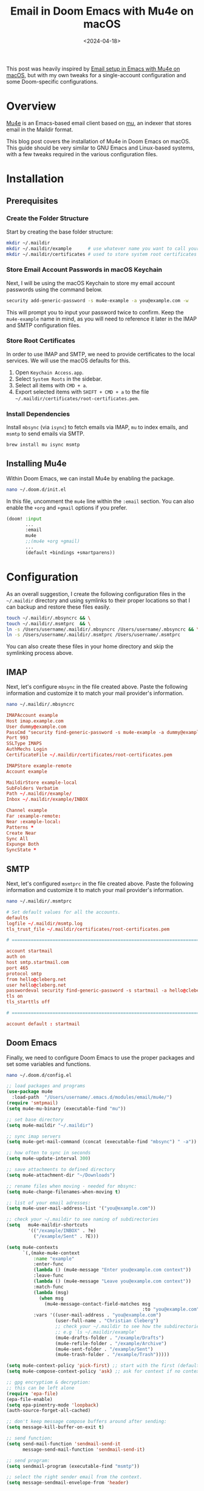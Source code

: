 #+date: <2024-04-18>
#+title: Email in Doom Emacs with Mu4e on macOS
#+description: 


This post was heavily inspired by
[[https://macowners.club/posts/email-emacs-mu4e-macos/][Email setup in
Emacs with Mu4e on macOS]], but with my own tweaks for a single-account
configuration and some Doom-specific configurations.

* Overview

[[https://github.com/emacsmirror/mu4e][Mu4e]] is an Emacs-based email
client based on [[https://www.djcbsoftware.nl/code/mu/][mu]], an indexer
that stores email in the Maildir format.

This blog post covers the installation of Mu4e in Doom Emacs on macOS.
This guide should be very similar to GNU Emacs and Linux-based systems,
with a few tweaks required in the various configuration files.

* Installation

** Prerequisites

*** Create the Folder Structure

Start by creating the base folder structure:

#+begin_src sh
mkdir ~/.maildir
mkdir ~/.maildir/example      # use whatever name you want to call your email account
mkdir ~/.maildir/certificates # used to store system root certificates
#+end_src

*** Store Email Account Passwords in macOS Keychain

Next, I will be using the macOS Keychain to store my email account
passwords using the command below.

#+begin_src sh
security add-generic-password -s mu4e-example -a you@example.com -w
#+end_src

This will prompt you to input your password twice to confirm. Keep the
=mu4e-example= name in mind, as you will need to reference it later in
the IMAP and SMTP configuration files.

*** Store Root Certificates

In order to use IMAP and SMTP, we need to provide certificates to the
local services. We will use the macOS defaults for this.

1. Open =Keychain Access.app=.
2. Select =System Roots= in the sidebar.
3. Select all items with =CMD + a=.
4. Export selected items with =SHIFT + CMD + a= to the file
   =~/.maildir/certificates/root-certificates.pem=.

*** Install Dependencies

Install =mbsync= (via =isync=) to fetch emails via IMAP, =mu= to index
emails, and =msmtp= to send emails via SMTP.

#+begin_src sh
brew install mu isync msmtp
#+end_src

** Installing Mu4e

Within Doom Emacs, we can install Mu4e by enabling the package.

#+begin_src sh
nano ~/.doom.d/init.el
#+end_src

In this file, uncomment the =mu4e= line within the =:email= section. You
can also enable the =+org= and =+gmail= options if you prefer.

#+begin_src lisp
(doom! :input
       ...
       :email
       mu4e
       ;;(mu4e +org +gmail)
       ...
       (default +bindings +smartparens))
#+end_src

* Configuration

As an overall suggestion, I create the following configuration files in
the =~/.maildir= directory and using symlinks to their proper locations
so that I can backup and restore these files easily.

#+begin_src sh
touch ~/.maildir/.mbsyncrc && \
touch ~/.maildir/.msmtprc  && \
ln -s /Users/username/.maildir/.mbsyncrc /Users/username/.mbsyncrc && \
ln -s /Users/username/.maildir/.msmtprc /Users/username/.msmtprc
#+end_src

You can also create these files in your home directory and skip the
symlinking process above.

** IMAP

Next, let's configure =mbsync= in the file created above. Paste the
following information and customize it to match your mail provider's
information.

#+begin_src sh
nano ~/.maildir/.mbsyncrc
#+end_src

#+begin_src conf
IMAPAccount example
Host imap.example.com
User dummy@example.com
PassCmd "security find-generic-password -s mu4e-example -a dummy@example.com -w"
Port 993
SSLType IMAPS
AuthMechs Login
CertificateFile ~/.maildir/certificates/root-certificates.pem

IMAPStore example-remote
Account example

MaildirStore example-local
SubFolders Verbatim
Path ~/.maildir/example/
Inbox ~/.maildir/example/INBOX

Channel example
Far :example-remote:
Near :example-local:
Patterns *
Create Near
Sync All
Expunge Both
SyncState *
#+end_src

** SMTP

Next, let's configured =msmtprc= in the file created above. Paste the
following information and customize it to match your mail provider's
information.

#+begin_src sh
nano ~/.maildir/.msmtprc
#+end_src

#+begin_src conf
# Set default values for all the accounts.
defaults
logfile ~/.maildir/msmtp.log
tls_trust_file ~/.maildir/certificates/root-certificates.pem

# ======================================================================

account startmail
auth on
host smtp.startmail.com
port 465
protocol smtp
from hello@cleberg.net
user hello@cleberg.net
passwordeval security find-generic-password -s startmail -a hello@cleberg.net -w
tls on
tls_starttls off

# ======================================================================

account default : startmail
#+end_src

** Doom Emacs

Finally, we need to configure Doom Emacs to use the proper packages and
set some variables and functions.

#+begin_src sh
nano ~/.doom.d/config.el
#+end_src

#+begin_src lisp
;; load packages and programs
(use-package mu4e
  :load-path  "/Users/username/.emacs.d/modules/email/mu4e/")
(require 'smtpmail)
(setq mu4e-mu-binary (executable-find "mu"))

;; set base directory
(setq mu4e-maildir "~/.maildir")

;; sync imap servers
(setq mu4e-get-mail-command (concat (executable-find "mbsync") " -a"))

;; how often to sync in seconds
(setq mu4e-update-interval 300)

;; save attachments to defined directory
(setq mu4e-attachment-dir "~/Downloads")

;; rename files when moving - needed for mbsync:
(setq mu4e-change-filenames-when-moving t)

;; list of your email adresses:
(setq mu4e-user-mail-address-list '("you@example.com"))

;; check your ~/.maildir to see naming of subdirectories
(setq   mu4e-maildir-shortcuts
        '(("/example/INBOX" . ?e)
          ("/example/Sent" . ?E)))

(setq mu4e-contexts
      `(,(make-mu4e-context
          :name "example"
          :enter-func
          (lambda () (mu4e-message "Enter you@example.com context"))
          :leave-func
          (lambda () (mu4e-message "Leave you@example.com context"))
          :match-func
          (lambda (msg)
            (when msg
              (mu4e-message-contact-field-matches msg
                                                  :to "you@example.com")))
          :vars '((user-mail-address . "you@example.com")
                  (user-full-name . "Christian Cleberg")
                  ;; check your ~/.maildir to see how the subdirectories are called
                  ;; e.g `ls ~/.maildir/example'
                  (mu4e-drafts-folder . "/example/Drafts")
                  (mu4e-refile-folder . "/example/Archive")
                  (mu4e-sent-folder . "/example/Sent")
                  (mu4e-trash-folder . "/example/Trash")))))

(setq mu4e-context-policy 'pick-first) ;; start with the first (default) context;
(setq mu4e-compose-context-policy 'ask) ;; ask for context if no context matches;

;; gpg encryptiom & decryption:
;; this can be left alone
(require 'epa-file)
(epa-file-enable)
(setq epa-pinentry-mode 'loopback)
(auth-source-forget-all-cached)

;; don't keep message compose buffers around after sending:
(setq message-kill-buffer-on-exit t)

;; send function:
(setq send-mail-function 'sendmail-send-it
      message-send-mail-function 'sendmail-send-it)

;; send program:
(setq sendmail-program (executable-find "msmtp"))

;; select the right sender email from the context.
(setq message-sendmail-envelope-from 'header)

;; mu4e cc & bcc
(add-hook 'mu4e-compose-mode-hook
          (defun timu/add-cc-and-bcc ()
            "My Function to automatically add Cc & Bcc: headers.
    This is in the mu4e compose mode."
            (save-excursion (message-add-header "Cc:\n"))
            (save-excursion (message-add-header "Bcc:\n"))))

;; mu4e address completion
(add-hook 'mu4e-compose-mode-hook 'company-mode)
#+end_src

Be sure to sync Doom to update the current configurations.

#+begin_src sh
doom sync
#+end_src

If you have Doom open, execute =SPC h r r= to reload the new
configurations.

* Initial Sync

Once you have configured all of the relevant files, you can perform an
initial sync. Note that you can perform syncing within Mu4e itself after
this.

#+begin_src sh
mbsync -aV
#+end_src

Once you sync the data, you can index the emails.

#+begin_src sh
mu init -m ~/.maildir --my-address you@example.com && \
mu index
#+end_src

The emails will now to be ready to use!

* Screenshots

You can now launch Doom and open Mu4e with =SPC o m=. You can also
explore the Mu4e options with =SPC : mu4e=.

The home page shows various options and metadata about the account
you've opened.

#+caption: Mu4e Home Page
[[https://img.cleberg.net/blog/20240418-mu4e/mu4e.png]]

